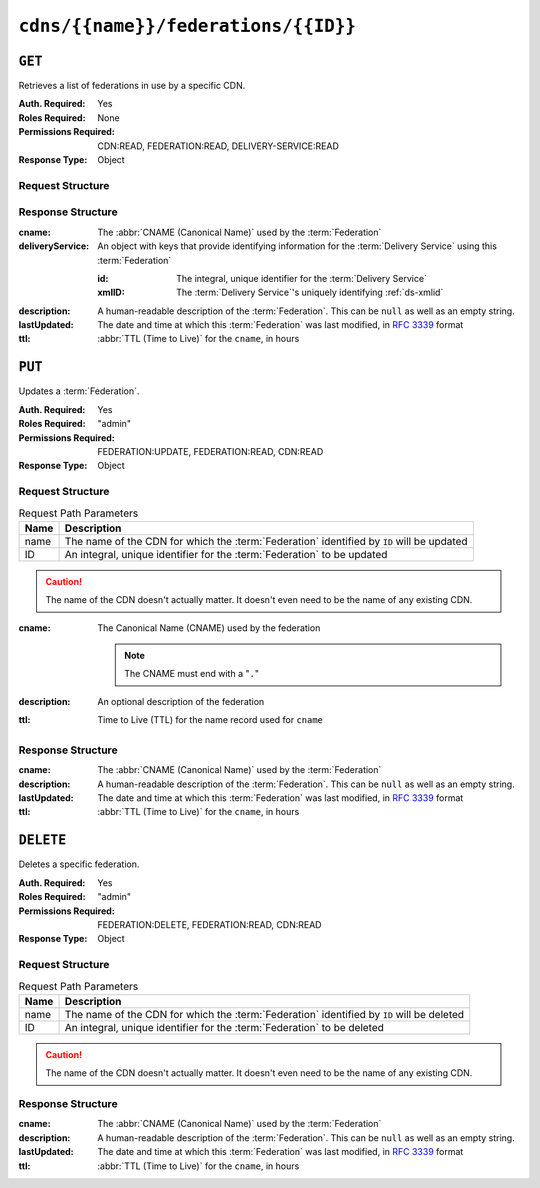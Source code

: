 ..
..
.. Licensed under the Apache License, Version 2.0 (the "License");
.. you may not use this file except in compliance with the License.
.. You may obtain a copy of the License at
..
..     http://www.apache.org/licenses/LICENSE-2.0
..
.. Unless required by applicable law or agreed to in writing, software
.. distributed under the License is distributed on an "AS IS" BASIS,
.. WITHOUT WARRANTIES OR CONDITIONS OF ANY KIND, either express or implied.
.. See the License for the specific language governing permissions and
.. limitations under the License.
..

.. _to-api-cdns-name-federations-id:

************************************
``cdns/{{name}}/federations/{{ID}}``
************************************

``GET``
=======
Retrieves a list of federations in use by a specific CDN.

.. versionadded:: 5.0

:Auth. Required: Yes
:Roles Required: None
:Permissions Required: CDN:READ, FEDERATION:READ, DELIVERY-SERVICE:READ
:Response Type: Object

Request Structure
-----------------
.. table:: Request Path Parameters

	+------+---------------------------------------------------------------------------------------------+
	| Name | Description                                                                                 |
	+======+=============================================================================================+
	| name | The name of the CDN for which the :term:`Federation` identified by ``ID`` will be inspected |
	+------+---------------------------------------------------------------------------------------------+
	|  ID  | An integral, unique identifier for the :term:`Federation` to be inspected                  |
	+------+---------------------------------------------------------------------------------------------+

.. code-block:: http
	:caption: Request Example

	GET /api/5.0/cdns/CDN-in-a-Box/federations/1 HTTP/1.1
	Host: trafficops.infra.ciab.test
	User-Agent: curl/7.62.0
	Accept: */*
	Cookie: mojolicious=...

Response Structure
------------------
:cname:           The :abbr:`CNAME (Canonical Name)` used by the :term:`Federation`
:deliveryService: An object with keys that provide identifying information for the :term:`Delivery Service` using this :term:`Federation`

	:id:    The integral, unique identifier for the :term:`Delivery Service`
	:xmlID: The :term:`Delivery Service`'s uniquely identifying :ref:`ds-xmlid`

		.. versionchanged:: 5.0
			Prior to version 5, this field was known by the name ``xmlId`` - improperly formatted camelCase.

:description: A human-readable description of the :term:`Federation`. This can be ``null`` as well as an empty string.
:lastUpdated: The date and time at which this :term:`Federation` was last modified, in :RFC:`3339` format

	.. versionchanged:: 5.0
		In earlier versions of the API, this field was given in :ref:`non-rfc-datetime`.

:ttl: :abbr:`TTL (Time to Live)` for the ``cname``, in hours

.. code-block:: http
	:caption: Response Example

	HTTP/1.1 200 OK
	access-control-allow-credentials: true
	access-control-allow-headers: Origin, X-Requested-With, Content-Type, Accept, Set-Cookie, Cookie
	access-control-allow-methods: POST,GET,OPTIONS,PUT,DELETE
	access-control-allow-origin: *
	content-type: application/json
	set-cookie: mojolicious=...; Path=/; HttpOnly
	whole-content-sha512: SJA7G+7G5KcOfCtnE3Dq5DCobWtGRUKSppiDkfLZoG5+paq4E1aZGqUb6vGVsd+TpPg75MLlhyqfdfCHnhLX/g==
	x-server-name: traffic_ops_golang/
	content-length: 170
	date: Wed, 05 Dec 2018 00:35:40 GMT

	{ "response": {
		"id": 1,
		"cname": "test.quest.",
		"ttl": 48,
		"description": "A test federation",
		"lastUpdated": "2018-12-05T00:05:16Z",
		"deliveryService": {
			"id": 1,
			"xmlID": "demo1"
		}
	}}

``PUT``
=======
Updates a :term:`Federation`.

:Auth. Required: Yes
:Roles Required: "admin"
:Permissions Required: FEDERATION:UPDATE, FEDERATION:READ, CDN:READ
:Response Type:  Object

Request Structure
-----------------
.. table:: Request Path Parameters

	+------+-------------------------------------------------------------------------------------------+
	| Name | Description                                                                               |
	+======+===========================================================================================+
	| name | The name of the CDN for which the :term:`Federation` identified by ``ID`` will be updated |
	+------+-------------------------------------------------------------------------------------------+
	|  ID  | An integral, unique identifier for the :term:`Federation` to be updated                   |
	+------+-------------------------------------------------------------------------------------------+

.. caution:: The name of the CDN doesn't actually matter. It doesn't even need to be the name of any existing CDN.

:cname: The Canonical Name (CNAME) used by the federation

	.. note:: The CNAME must end with a "``.``"

:description: An optional description of the federation
:ttl:         Time to Live (TTL) for the name record used for ``cname``

.. code-block:: http
	:caption: Request Example

	PUT /api/5.0/cdns/CDN-in-a-Box/federations/1 HTTP/1.1
	Host: trafficops.infra.ciab.test
	User-Agent: curl/7.62.0
	Accept: */*
	Cookie: mojolicious=...
	Content-Length: 33
	Content-Type: application/json

	{
		"cname": "foo.bar.",
		"ttl": 48
	}


Response Structure
------------------
:cname:       The :abbr:`CNAME (Canonical Name)` used by the :term:`Federation`
:description: A human-readable description of the :term:`Federation`. This can be ``null`` as well as an empty string.
:lastUpdated: The date and time at which this :term:`Federation` was last modified, in :RFC:`3339` format

	.. versionchanged:: 5.0
		In earlier versions of the API, this field was given in :ref:`non-rfc-datetime`.

:ttl: :abbr:`TTL (Time to Live)` for the ``cname``, in hours

.. code-block:: http
	:caption: Response Example

	HTTP/1.1 200 OK
	access-control-allow-credentials: true
	access-control-allow-headers: Origin, X-Requested-With, Content-Type, Accept, Set-Cookie, Cookie
	access-control-allow-methods: POST,GET,OPTIONS,PUT,DELETE
	access-control-allow-origin: *
	content-type: application/json
	set-cookie: mojolicious=...; Path=/; HttpOnly
	whole-content-sha512: qcjfQ+gDjNxYQ1aq+dlddgrkFWnkFYxsFF+SHDqqH0uVHBVksmU0aTFgltozek/u6wbrGoR1LFf9Fr1C1SbigA==
	x-server-name: traffic_ops_golang/
	content-length: 174
	date: Wed, 05 Dec 2018 01:03:40 GMT

	{ "alerts": [
		{
			"text": "Federation was updated",
			"level": "success"
		}
	],
	"response": {
		"id": 1,
		"cname": "foo.bar.",
		"ttl": 48,
		"description": null,
		"lastUpdated": "2018-12-05T01:03:40Z"
	}}


``DELETE``
==========
Deletes a specific federation.

:Auth. Required: Yes
:Roles Required: "admin"
:Permissions Required: FEDERATION:DELETE, FEDERATION:READ, CDN:READ
:Response Type:  Object

.. versionchanged:: 5.0
	In earlier API versions, no ``response`` property is present in these responses.

Request Structure
-----------------
.. table:: Request Path Parameters

	+------+-------------------------------------------------------------------------------------------+
	| Name | Description                                                                               |
	+======+===========================================================================================+
	| name | The name of the CDN for which the :term:`Federation` identified by ``ID`` will be deleted |
	+------+-------------------------------------------------------------------------------------------+
	|  ID  | An integral, unique identifier for the :term:`Federation` to be deleted                   |
	+------+-------------------------------------------------------------------------------------------+

.. caution:: The name of the CDN doesn't actually matter. It doesn't even need to be the name of any existing CDN.

.. code-block:: http
	:caption: Request Example

	DELETE /api/5.0/cdns/CDN-in-a-Box/federations/1 HTTP/1.1
	Host: trafficops.infra.ciab.test
	User-Agent: curl/7.62.0
	Accept: */*
	Cookie: mojolicious=...

Response Structure
------------------
:cname:       The :abbr:`CNAME (Canonical Name)` used by the :term:`Federation`
:description: A human-readable description of the :term:`Federation`. This can be ``null`` as well as an empty string.
:lastUpdated: The date and time at which this :term:`Federation` was last modified, in :RFC:`3339` format
:ttl:         :abbr:`TTL (Time to Live)` for the ``cname``, in hours


.. code-block:: http
	:caption: Response Example

	HTTP/1.1 200 OK
	access-control-allow-credentials: true
	access-control-allow-headers: Origin, X-Requested-With, Content-Type, Accept, Set-Cookie, Cookie
	access-control-allow-methods: POST,GET,OPTIONS,PUT,DELETE
	access-control-allow-origin: *
	content-type: application/json
	set-cookie: mojolicious=...; Path=/; HttpOnly
	whole-content-sha512: Cnkfj6dmzTD3if9oiDq33tqf7CnAflKK/SPgqJyfu6HUfOjLJOgKIZvkcs2wWY6EjLVdw5qsatsd4FPoCyjvcw==
	x-server-name: traffic_ops_golang/
	content-length: 68
	date: Wed, 05 Dec 2018 01:17:24 GMT

	{ "alerts": [
		{
			"text": "Federation was deleted",
			"level": "success"
		}
	],
	"response": {
		"id": 1,
		"cname": "foo.bar.",
		"ttl": 48,
		"description": null,
		"lastUpdated": "2018-12-05T01:03:40Z"
	}}

